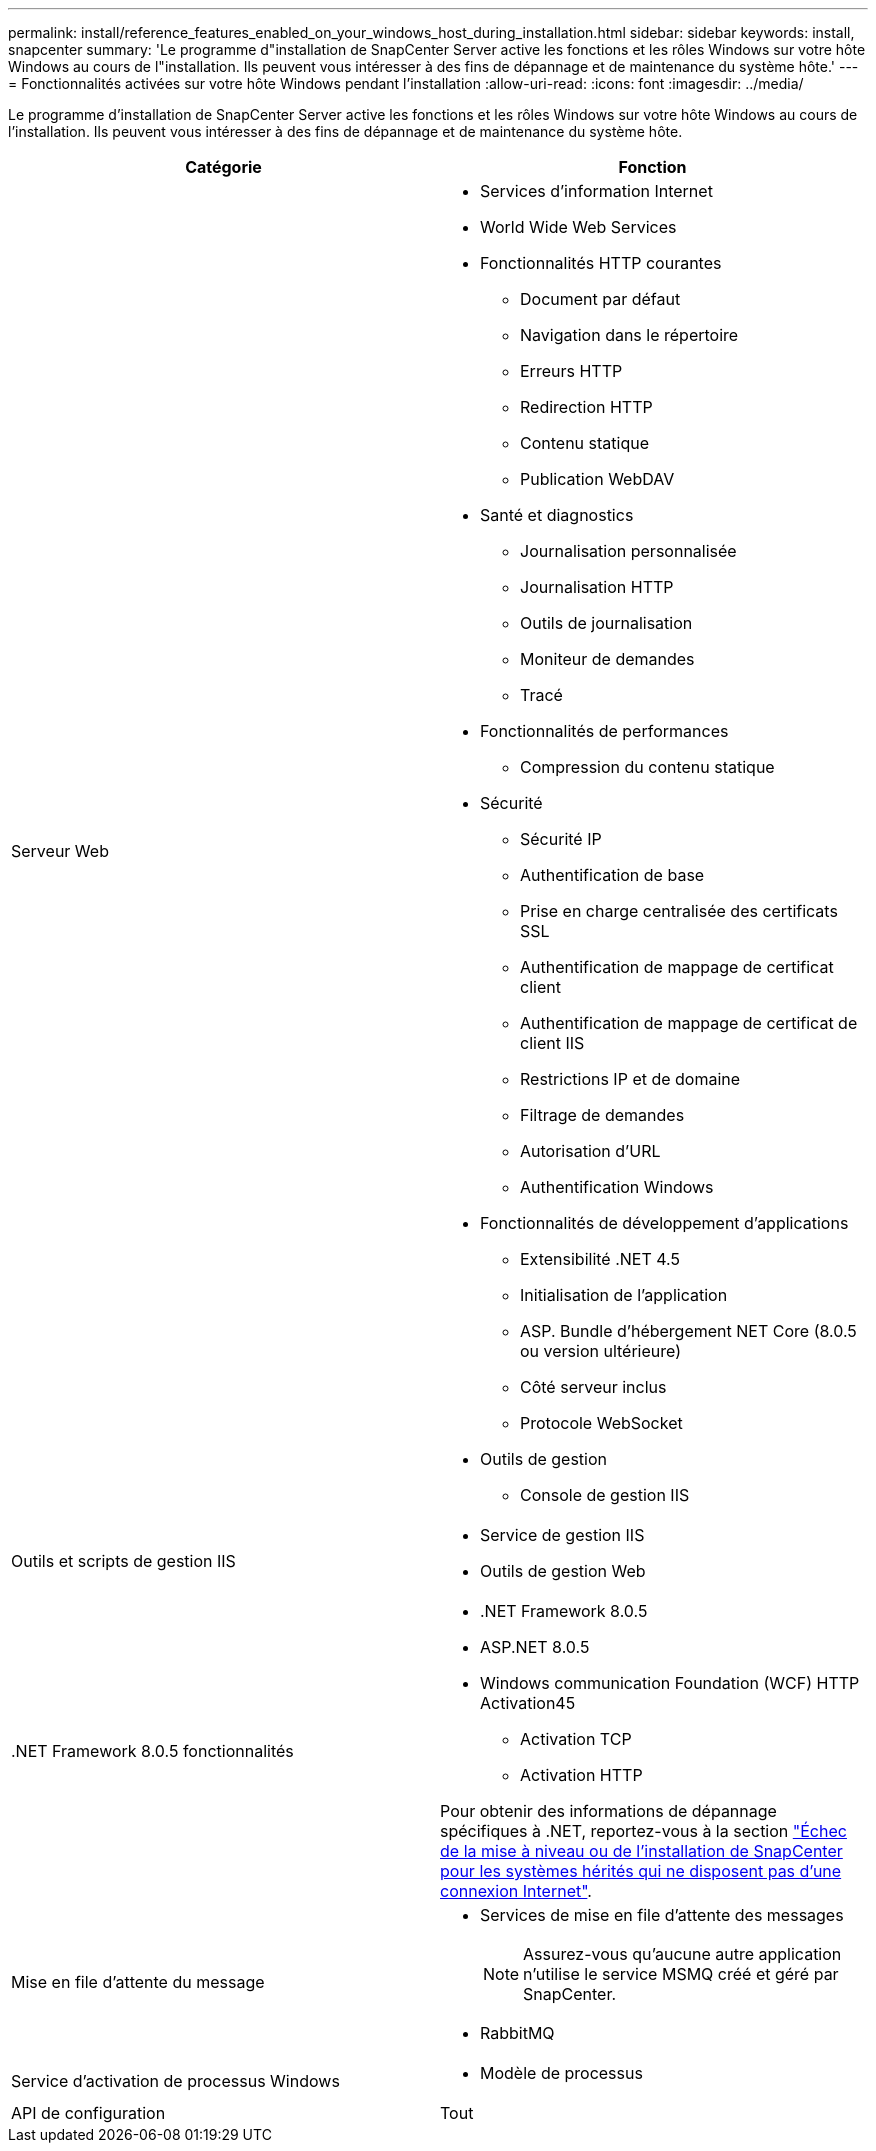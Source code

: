 ---
permalink: install/reference_features_enabled_on_your_windows_host_during_installation.html 
sidebar: sidebar 
keywords: install, snapcenter 
summary: 'Le programme d"installation de SnapCenter Server active les fonctions et les rôles Windows sur votre hôte Windows au cours de l"installation. Ils peuvent vous intéresser à des fins de dépannage et de maintenance du système hôte.' 
---
= Fonctionnalités activées sur votre hôte Windows pendant l'installation
:allow-uri-read: 
:icons: font
:imagesdir: ../media/


[role="lead"]
Le programme d'installation de SnapCenter Server active les fonctions et les rôles Windows sur votre hôte Windows au cours de l'installation. Ils peuvent vous intéresser à des fins de dépannage et de maintenance du système hôte.

|===
| Catégorie | Fonction 


 a| 
Serveur Web
 a| 
* Services d'information Internet
* World Wide Web Services
* Fonctionnalités HTTP courantes
+
** Document par défaut
** Navigation dans le répertoire
** Erreurs HTTP
** Redirection HTTP
** Contenu statique
** Publication WebDAV


* Santé et diagnostics
+
** Journalisation personnalisée
** Journalisation HTTP
** Outils de journalisation
** Moniteur de demandes
** Tracé


* Fonctionnalités de performances
+
** Compression du contenu statique


* Sécurité
+
** Sécurité IP
** Authentification de base
** Prise en charge centralisée des certificats SSL
** Authentification de mappage de certificat client
** Authentification de mappage de certificat de client IIS
** Restrictions IP et de domaine
** Filtrage de demandes
** Autorisation d'URL
** Authentification Windows


* Fonctionnalités de développement d'applications
+
** Extensibilité .NET 4.5
** Initialisation de l'application
** ASP. Bundle d'hébergement NET Core (8.0.5 ou version ultérieure)
** Côté serveur inclus
** Protocole WebSocket


* Outils de gestion
+
** Console de gestion IIS






 a| 
Outils et scripts de gestion IIS
 a| 
* Service de gestion IIS
* Outils de gestion Web




 a| 
+.NET Framework 8.0.5 fonctionnalités+
 a| 
* .NET Framework 8.0.5
* ASP.NET 8.0.5
* Windows communication Foundation (WCF) HTTP Activation45
+
** Activation TCP
** Activation HTTP




Pour obtenir des informations de dépannage spécifiques à .NET, reportez-vous à la section https://kb.netapp.com/Advice_and_Troubleshooting/Data_Protection_and_Security/SnapCenter/SnapCenter_upgrade_or_install_fails_with_%22This_KB_is_not_related_to_the_OS%22["Échec de la mise à niveau ou de l'installation de SnapCenter pour les systèmes hérités qui ne disposent pas d'une connexion Internet"^].



 a| 
Mise en file d'attente du message
 a| 
* Services de mise en file d'attente des messages
+

NOTE: Assurez-vous qu'aucune autre application n'utilise le service MSMQ créé et géré par SnapCenter.

* RabbitMQ




 a| 
Service d'activation de processus Windows
 a| 
* Modèle de processus




 a| 
API de configuration
 a| 
Tout

|===